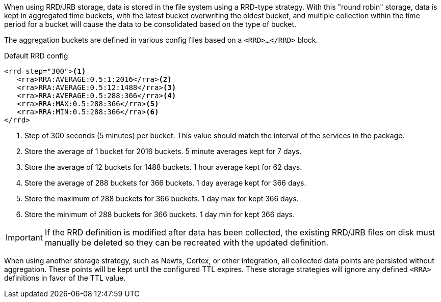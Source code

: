 When using RRD/JRB storage, data is stored in the file system using a RRD-type strategy.
With this "round robin" storage, data is kept in aggregated time buckets, with the latest bucket overwriting the oldest bucket, and multiple collection within the time period for a bucket will cause the data to be consolidated based on the type of bucket.

The aggregation buckets are defined in various config files based on a `<RRD>...</RRD>` block.

.Default RRD config
[source, xml]
----
<rrd step="300"><1>
   <rra>RRA:AVERAGE:0.5:1:2016</rra><2>
   <rra>RRA:AVERAGE:0.5:12:1488</rra><3>
   <rra>RRA:AVERAGE:0.5:288:366</rra><4>
   <rra>RRA:MAX:0.5:288:366</rra><5>
   <rra>RRA:MIN:0.5:288:366</rra><6>
</rrd>
----
<1> Step of 300 seconds (5 minutes) per bucket.
This value should match the interval of the services in the package.
<2> Store the average of 1 bucket for 2016 buckets.
5 minute averages kept for 7 days.
<3> Store the average of 12 buckets for 1488 buckets.
1 hour average kept for 62 days.
<4> Store the average of 288 buckets for 366 buckets.
1 day average kept for 366 days.
<5> Store the maximum of 288 buckets for 366 buckets.
1 day max for kept 366 days.
<6> Store the minimum of 288 buckets for 366 buckets.
1 day min for kept 366 days.

IMPORTANT: If the RRD definition is modified after data has been collected, the existing RRD/JRB files on disk must manually be deleted so they can be recreated with the updated definition.

When using another storage strategy, such as Newts, Cortex, or other integration, all collected data points are persisted without aggregation.
These points will be kept until the configured TTL expires.
These storage strategies will ignore any defined `<RRA>` definitions in favor of the TTL value.
